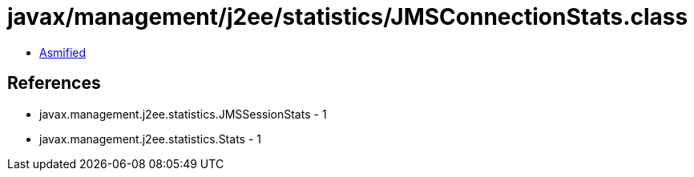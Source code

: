 = javax/management/j2ee/statistics/JMSConnectionStats.class

 - link:JMSConnectionStats-asmified.java[Asmified]

== References

 - javax.management.j2ee.statistics.JMSSessionStats - 1
 - javax.management.j2ee.statistics.Stats - 1
